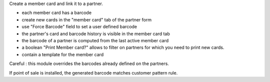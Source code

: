 Create a member card and link it to a partner.

- each member card has a barcode
- create new cards in the "member card" tab of the partner form
- use "Force Barcode" field to set a user defined barcode
- the partner's card and barcode history is visible in the member card tab
- the barcode of a partner is computed from the last active member card
- a boolean "Print Member card?" allows to filter on partners for which you need to print new cards.
- contain a template for the member card

Careful : this module overrides the barcodes already defined on the partners.

If point of sale is installed, the generated barcode matches customer pattern rule.
